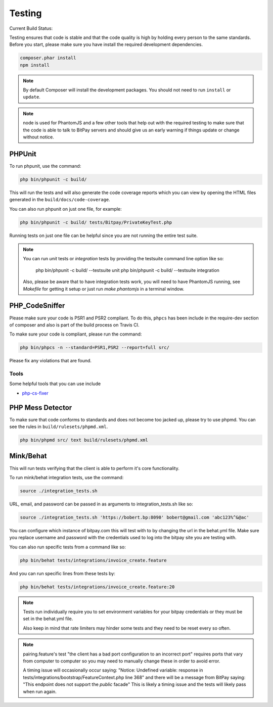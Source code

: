 =======
Testing
=======

Current Build Status:

.. image:: https://travis-ci.org/bitpay/php-bitpay-client.svg?branch=master
    :target: https://travis-ci.org/bitpay/php-bitpay-client

Testing ensures that code is stable and that the code quality is high by holding
every person to the same standards. Before you start, please make sure you have
install the required development dependencies.

.. code-block:: bash

    composer.phar install
    npm install

.. note::

    By default Composer will install the development packages. You should
    not need to run ``install`` or ``update``.

.. note::

    node is used for PhantomJS and a few other tools that help out with the
    required testing to make sure that the code is able to talk to BitPay servers
    and should give us an early warning if things update or change without notice.

PHPUnit
=======

To run phpunit, use the command:

.. code-block:: bash

    php bin/phpunit -c build/

This will run the tests and will also generate the code coverage reports which
you can view by opening the HTML files generated in the ``build/docs/code-coverage``.

You can also run phpunit on just one file, for example:

.. code-block:: bash

    php bin/phpunit -c build/ tests/Bitpay/PrivateKeyTest.php

Running tests on just one file can be helpful since you are not running the
entire test suite.

.. note::

    You can run `unit` tests or `integration` tests by providing the testsuite
    command line option like so:

        php bin/phpunit -c build/ --testsuite unit
        php bin/phpunit -c build/ --testsuite integration

    Also, please be aware that to have integration tests work, you will need to
    have PhantomJS running, see `Makefile` for getting it setup or just run
    `make phantomjs` in a terminal window.

PHP_CodeSniffer
===============

Please make sure your code is PSR1 and PSR2 compliant. To do this, ``phpcs``
has been include in the require-dev section of composer and also is part of
the build process on Travis CI.

To make sure your code is compliant, please run the command:

.. code-block:: bash

    php bin/phpcs -n --standard=PSR1,PSR2 --report=full src/

Please fix any violations that are found.

Tools
-----

Some helpful tools that you can use include

* `php-cs-fixer <https://github.com/fabpot/PHP-CS-Fixer>`_

PHP Mess Detector
=================

To make sure that code conforms to standards and does not become too jacked up,
please try to use phpmd. You can see the rules in ``build/rulesets/phpmd.xml``.

.. code-block:: bash

    php bin/phpmd src/ text build/rulesets/phpmd.xml

Mink/Behat
=================

This will run tests verifying that the client is able to perform it's core functionality.

To run mink/behat integration tests, use the command:

.. code-block:: bash

    source ./integration_tests.sh

URL, email, and password can be passed in as arguments to integration_tests.sh like so:

.. code-block::

    source ./integration_tests.sh 'https://bobert.bp:8090' bobert@gmail.com 'abc123%^&@ac'

You can configure which instance of bitpay.com this will test with to by changing the url
in the behat.yml file. Make sure you replace username and password with the credentials
used to log into the bitpay site you are testing with.

You can also run specific tests from a command like so:

.. code-block:: bash

    php bin/behat tests/integrations/invoice_create.feature

And you can run specific lines from these tests by:

.. code-block:: bash

    php bin/behat tests/integrations/invoice_create.feature:20

.. note::

    Tests run individually require you to set environment variables for your bitpay 
    credentials or they must be set in the behat.yml file.

    Also keep in mind that rate limiters may hinder some tests and they need to be 
    reset every so often.

.. note::

    pairing.feature's test "the client has a bad port configuration to an incorrect port"
    requires ports that vary from computer to computer so you may need to manually change 
    these in order to avoid error.

    A timing issue will occasionally occur saying:
    "Notice: Undefined variable: response in 
    tests/integrations/bootstrap/FeatureContext.php line 368"
    and there will be a message from BitPay saying:
    "This endpoint does not support the `public` facade"
    This is likely a timing issue and the tests will likely pass when run again.